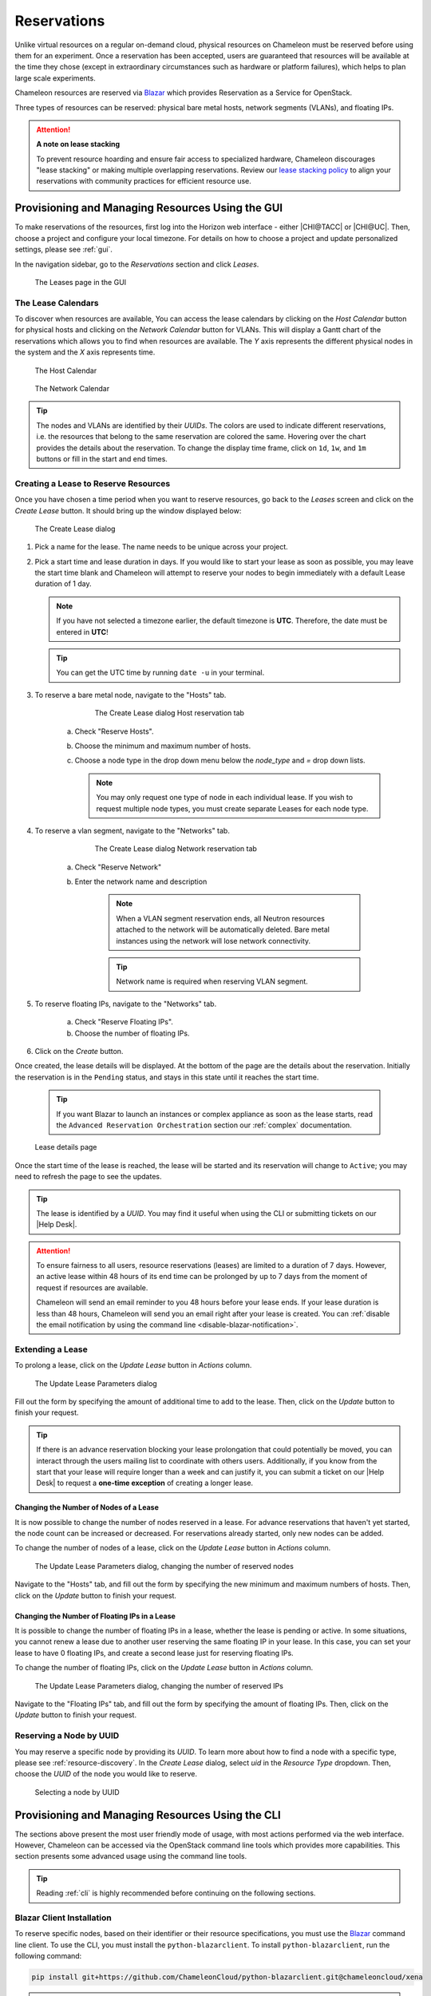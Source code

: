 .. _reservations:

=============
Reservations
=============

Unlike virtual resources on a regular on-demand cloud, physical resources on
Chameleon must be reserved before using them for an experiment. Once a
reservation has been accepted, users are guaranteed that resources will be
available at the time they chose (except in extraordinary circumstances such as
hardware or platform failures), which helps to plan large scale experiments.

Chameleon resources are reserved via `Blazar
<https://docs.openstack.org/blazar/latest/>`_ which provides Reservation as a
Service for OpenStack.

Three types of resources can be reserved: physical bare metal hosts, network
segments (VLANs), and floating IPs.

.. attention::
   
   **A note on lease stacking**
   
   To prevent resource hoarding and ensure fair access to specialized hardware,
   Chameleon discourages "lease stacking" or making multiple overlapping
   reservations. Review our `lease stacking policy <https://www.chameleoncloud.org/learn/frequently-asked-questions/#toc-what-are-the-policies-on-chameleon-resource-usage->`_
   to align your reservations with community practices for efficient resource use.

Provisioning and Managing Resources Using the GUI
=================================================

To make reservations of the resources, first log into the Horizon web interface
- either |CHI@TACC| or |CHI@UC|. Then, choose a project and configure your local
timezone. For details on how to choose a project and update personalized
settings, please see :ref:`gui`.

In the navigation sidebar, go to the *Reservations* section and click *Leases*.

.. figure:: reservations/leasespage.png
   :alt: The Leases page in the GUI

   The Leases page in the GUI

The Lease Calendars
-------------------

To discover when resources are available, You can access the lease calendars by
clicking on the *Host Calendar* button for physical hosts and clicking on the
*Network Calendar* button for VLANs. This will display a Gantt chart of the
reservations which allows you to find when resources are available. The *Y* axis
represents the different physical nodes in the system and the *X* axis
represents time.

.. figure:: reservations/hostcalendar.png
   :alt: The Host Calendar

   The Host Calendar

.. figure:: reservations/networkcalendar.png
   :alt: The Network Calendar

   The Network Calendar

.. tip::

   The nodes and VLANs are identified by their *UUIDs*. The colors are used to
   indicate different reservations, i.e. the resources that belong to the same
   reservation are colored the same. Hovering over the chart provides the
   details about the reservation. To change the display time frame, click on
   ``1d``, ``1w``, and ``1m`` buttons or fill in the start and end times.


.. _reservations-create-lease-gui:

Creating a Lease to Reserve Resources
-------------------------------------

Once you have chosen a time period when you want to reserve resources, go back
to the *Leases* screen and click on the *Create Lease* button. It should bring
up the window displayed below:

.. figure:: reservations/createleasedialog.png
   :alt: The Create Lease dialog

   The Create Lease dialog

#. Pick a name for the lease. The name needs to be unique across your project.

#. Pick a start time and lease duration in days. If you would like to start your
   lease as soon as possible, you may leave the start time blank and Chameleon
   will attempt to reserve your nodes to begin immediately with a default Lease
   duration of 1 day.

   .. note::

      If you have not selected a timezone earlier, the default timezone is
      **UTC**. Therefore, the date must be entered in **UTC**!

   .. tip:: You can get the UTC time by running ``date -u`` in your terminal.

#. To reserve a bare metal node, navigate to the "Hosts" tab.

	.. figure:: reservations/nodereservationdialog.png
	   :alt: The Create Lease dialog Host reservation tab
	
	   The Create Lease dialog Host reservation tab

    a. Check "Reserve Hosts".

    b. Choose the minimum and maximum number of hosts.

    c. Choose a node type in the drop down menu below the *node_type* and *=* drop down lists.

       .. note::

          You may only request one type of node in each individual lease. If you
          wish to request multiple node types, you must create separate Leases for
          each node type.

#. To reserve a vlan segment, navigate to the "Networks" tab.

	.. figure:: reservations/networkreservationdialog.png
	   :alt: The Create Lease dialog Network reservation tab
	
	   The Create Lease dialog Network reservation tab

    a. Check "Reserve Network"

    b. Enter the network name and description

        .. note::

           When a VLAN segment reservation ends, all Neutron resources attached to
           the network will be automatically deleted. Bare metal instances using the
           network will lose network connectivity.

        .. tip::

           Network name is required when reserving VLAN segment.

#. To reserve floating IPs, navigate to the "Networks" tab.

    a. Check "Reserve Floating IPs".
    b. Choose the number of floating IPs.

#. Click on the *Create* button.

Once created, the lease details will be displayed. At the bottom of the page are
the details about the reservation. Initially the reservation is in the
``Pending`` status, and stays in this state until it reaches the start time.

    .. tip::

       If you want Blazar to launch an instances or complex appliance as soon as
       the lease starts, read the ``Advanced Reservation Orchestration`` section
       our :ref:`complex` documentation.

.. figure:: reservations/leasedetails.png
   :alt: Lease details page

   Lease details page

Once the start time of the lease is reached, the lease will be started and its
reservation will change to ``Active``; you may need to refresh the page to see
the updates.

.. tip::

   The lease is identified by a *UUID*. You may find it useful when using the
   CLI or submitting tickets on our |Help Desk|.

.. role:: redbold

.. _lease-policy:

.. attention::

   To ensure fairness to all users, resource reservations (leases) are limited
   to a duration of :redbold:`7 days`. However, an active lease within
   :redbold:`48 hours` of its end time can be prolonged by :redbold:`up to 7
   days` from the moment of request if resources are available.

   Chameleon will send an email reminder to you 48 hours before your lease ends.
   If your lease duration is less than 48 hours, Chameleon will send you an
   email right after your lease is created. You can :ref:`disable the email
   notification by using the command line <disable-blazar-notification>`.

Extending a Lease
-----------------

To prolong a lease, click on the *Update Lease* button in *Actions* column.

.. figure:: reservations/updatelease.png
   :alt: The Update Lease Parameters dialog

   The Update Lease Parameters dialog

Fill out the form by specifying the amount of additional time to add to the
lease. Then, click on the *Update* button to finish your request.

.. tip::

   If there is an advance reservation blocking your lease prolongation that
   could potentially be moved, you can interact through the users mailing list
   to coordinate with others users. Additionally, if you know from the start
   that your lease will require longer than a week and can justify it, you can
   submit a ticket on our |Help Desk| to request a **one-time exception** of
   creating a longer lease.

Changing the Number of Nodes of a Lease
^^^^^^^^^^^^^^^^^^^^^^^^^^^^^^^^^^^^^^^

It is now possible to change the number of nodes reserved in a lease. For
advance reservations that haven't yet started, the node count can be increased
or decreased. For reservations already started, only new nodes can be added.

To change the number of nodes of a lease, click on the *Update Lease* button in
*Actions* column.

.. figure:: reservations/updateleasenodecount.png
   :alt: The Update Lease Parameters dialog, changing the number of reserved nodes

   The Update Lease Parameters dialog, changing the number of reserved nodes


Navigate to the "Hosts" tab,  and fill out the form by specifying the new minimum 
and maximum numbers of hosts. Then, click on the *Update* button to finish your request.

Changing the Number of Floating IPs in a Lease
^^^^^^^^^^^^^^^^^^^^^^^^^^^^^^^^^^^^^^^^^^^^^^

It is possible to change the number of floating IPs in a lease, whether the
lease is pending or active. In some situations, you cannot renew a lease due to
another user reserving the same floating IP in your lease. In this case, you
can set your lease to have 0 floating IPs, and create a second lease just for
reserving floating IPs.

To change the number of floating IPs, click on the *Update Lease* button in
*Actions* column.

.. figure:: reservations/updateleasefloatingipcount.png
   :alt: The Update Lease Parameters dialog, changing the number of reserved IPs

   The Update Lease Parameters dialog, changing the number of reserved IPs


Navigate to the "Floating IPs" tab,  and fill out the form by specifying the
amount of floating IPs. Then, click on the *Update* button to finish your request.

Reserving a Node by UUID
------------------------

You may reserve a specific node by providing its *UUID*. To learn more about how
to find a node with a specific type, please see :ref:`resource-discovery`. In
the *Create Lease* dialog, select *uid* in the *Resource Type* dropdown. Then,
choose the *UUID* of the node you would like to reserve.

.. figure:: reservations/uid.png
   :alt: Selecting a node by UUID

   Selecting a node by UUID

.. _reservations-extend-lease-gui:

.. _reservation-cli:

Provisioning and Managing Resources Using the CLI
=================================================

The sections above present the most user friendly mode of usage, with most
actions performed via the web interface. However, Chameleon can be accessed via
the OpenStack command line tools which provides more capabilities. This section
presents some advanced usage using the command line tools.

.. tip::

   Reading :ref:`cli` is highly recommended before continuing on the following
   sections.

Blazar Client Installation
--------------------------

To reserve specific nodes, based on their identifier or their resource
specifications, you must use the `Blazar
<https://docs.openstack.org/blazar/latest/>`_ command line client. To use the
CLI, you must install the ``python-blazarclient``. To install
``python-blazarclient``, run the following command:

.. code-block:: bash

   pip install git+https://github.com/ChameleonCloud/python-blazarclient.git@chameleoncloud/xena

.. note::
   To reserve VLAN segments or floating IPs, you must use a Chameleon fork of
   the Blazar client, as above.

Before using *Blazar Client*, You must configure the environment variables for
your project via ``source`` :ref:`the OpenStack RC Script <cli-rc-script>` or
use the CLI switches every time you run the commands. Type ``blazar`` in your
terminal session to enter the *Interactive Mode*. You may also use ``blazar`` in
the *Shell Mode*.

Creating a Lease to Reserve Physical Hosts
------------------------------------------

To create a lease, use the ``lease-create`` command. The following arguments are
required:

- ``--reservation`` with the ``min``, ``max``, ``resource_type``, and ``resource_properties`` attributes
- ``--start-date`` in ``"YYYY-MM-DD HH:MM"`` format
- ``--end-date`` in ``"YYYY-MM-DD HH:MM"`` format
- A lease name

If ``--start-date`` is ommitted, then the current date and time will be used by default.

For example, the following command will create a lease with the name of
``my-first-lease`` and the node type of ``compute_skylake`` that starts on June
17th, 2022 at 4:00pm and ends on June 17th, 2022 at 6:00pm:

.. code-block:: bash

   openstack reservation lease create \
     --reservation min=1,max=1,resource_type=physical:host,resource_properties='["=", "$node_type", "compute_skylake"]' \
     --start-date "2022-06-17 16:00" \
     --end-date "2022-06-17 18:00" \
     my-first-lease

Instead of specifying the node type, you may also reserve a specific node by
providing it's *UUID*. For example, to reserve the node with *UUID* of
``c9f98cc9-25e9-424e-8a89-002989054ec2``, you may run the command similar to the
following:

.. code-block:: bash

   openstack reservation lease create \
     --reservation min=1,max=1,resource_type=physical:host,resource_properties='["=", "$uid", "c9f98cc9-25e9-424e-8a89-002989054ec2"]' \
     --start-date "2022-06-17 16:00" \
     --end-date "2022-06-17 18:00" \
     my-custom-lease

To create a lease with multiple resource properties, you must combine them like
``["and", [property1], [property2], [...] ]``. For example, to reserve a node
with *$architecture.smt_size* of *48* and *node_type* of *compute_haswell*:

.. code-block:: bash

   openstack reservation lease create \
     --reservation min=1,max=1,resource_type=physical:host,resource_properties='["and", ["=", "$architecture.smt_size", "48"], ["=", "$node_type", "compute_haswell"]]' \
     --start-date "2022-06-17 16:00" \
     --end-date "2022-06-17 18:00" \
     my-custom-lease

.. _disable-blazar-notification:
.. attention::

   To specify a ``before_end`` action, simply add ``before_end=<action_type>``
   to ``reservation`` parameter. For example:

   .. code-block:: bash

      openstack reservation lease create \
        --reservation min=1,max=1,resource_type=physical:host,resource_properties='["=", "$uid", "c9f98cc9-25e9-424e-8a89-002989054ec2"]',before_end=email \
        --start-date "2022-06-17 16:00" \
        --end-date "2022-06-17 18:00" \
        my-custom-lease

   Currently supported ``before_end`` action types include

   +-----------------+---------------------------------------------------------+
   | **Action Type** | **Description**                                         |
   +-----------------+---------------------------------------------------------+
   |  ``email``      | Send an email notification.                             |
   +-----------------+---------------------------------------------------------+
   | ``default``     | Default action used when no action is specified;        |
   |                 | Currently set to ``email``.                             |
   +-----------------+---------------------------------------------------------+
   |    ``''``       | Do nothing.                                             |
   +-----------------+---------------------------------------------------------+

   The default ``before_end`` action is set to ``email``. To disable the email
   notification, set ``before_end=''``.


Actually, you may use any resource property that is in the resource registry to
reserve the nodes. To see the list of properties of nodes, first get the full
list of nodes with the command:

.. code-block:: bash

   openstack reservation host list

The output should look like:

.. code-block:: text

   +------+--------------------------------------+-------+-----------+----------+
   | id   | hypervisor_hostname                  | vcpus | memory_mb | local_gb |
   +------+--------------------------------------+-------+-----------+----------+
   | 151  | 00401ba8-4fb0-4f1e-a7dc-e93065ebdd15 |    24 |    128000 |      200 |
   | 233  | 004c89fa-ff13-4563-9012-f2d62c1a7aff |    24 |    128000 |      200 |
   | 330  | 01029fb8-0a0b-4949-92b0-a756fb8588e5 |    24 |    128000 |      200 |
   | 146  | 036b16e3-9fa6-442c-8e6d-cfe12ed5c8a3 |    24 |    128000 |      200 |
   | 992  | 05dd5e25-440f-4492-b3b8-9d39af83b8bc |     8 |      3200 |      100 |
   | 219  | 066d92f5-7cb9-49ea-8f05-842566672ebf |    24 |    128000 |      200 |
   | 3216 | 06b164d5-3514-4ebe-8928-0bd2f9508b80 |     0 |         0 |        0 |
   | 156  | 07030786-d6e8-46b4-b0f2-79b0b303b518 |    24 |    128000 |      200 |
   | 212  | 07051549-c404-44af-8e73-8beb5891864a |    24 |    128000 |      200 |
   | 175  | 07fd65f0-b814-429b-a2fb-3a4afa52de41 |    24 |    128000 |      200 |
   | 255  | 081d2cb1-b6b5-4014-b226-7a42d8588307 |    24 |    128000 |      200 |

To get resource properties of a host, run ``host-show`` command with the ``id``
listed in the first column. For example, to get the resource properties of the
host 151,  run:

.. code-block:: bash

   openstack reservation host show 151

The output should look like:

.. code-block:: text

   +----------------------------------+---------------------------------------------+
   | Field                            | Value                                       |
   +----------------------------------+---------------------------------------------+
   | architecture.platform_type       | x86_64                                      |
   | architecture.smp_size            | 2                                           |
   | architecture.smt_size            | 48                                          |
   | bios.release_date                | 03/09/2022                                  |
   | bios.vendor                      | Dell Inc.                                   |
   | bios.version                     | 1.2                                         |
   | chassis.manufacturer             | Dell Inc.                                   |
   | chassis.name                     | PowerEdge R630                              |
   | chassis.serial                   | 4VJGD42                                     |
   | cpu_info                         | baremetal cpu                               |
   | created_at                       | 2022-06-26 20:50:58                         |
   | gpu.gpu                          | False                                       |
   | hypervisor_hostname              | 00401ba8-4fb0-4f1e-a7dc-e93065ebdd15        |
   | hypervisor_type                  | ironic                                      |
   | hypervisor_version               | 1                                           |
   | id                               | 151                                         |
   | uid                              | c9f98cc9-25e9-424e-8a89-002989054ec2        |
   | updated_at                       |                                             |
   | vcpus                            | 48                                          |
   | version                          | 78dbf26565cf24050718674dcf322331fab8ead5    |
   +----------------------------------+---------------------------------------------+

Any of the property listed in the field column may be used to reserve the nodes.
For example, you can use ``resource_properties='["=", "$architecture.smp_size",
"2"]'`` to reserve a node with two physical processors.

.. note:: Remember to use ``$`` in front of the property.


Showing Lease Details
---------------------

To display detailed information about a specific lease,
you can use the `openstack reservation lease show` command.
By default, this command provides basic lease information
such as name, status, and duration. However, if you want to
view all the resources allocated within the lease,
you can use the `--detail` option.

.. code-block:: bash

   openstack reservation lease show LEASE_NAME_OR_ID

To display all resource allocations within the lease, use the `--detail` option:

.. code-block:: bash

   openstack reservation lease show --detail LEASE_NAME_OR_ID

Example:

.. code-block:: bash

   openstack reservation lease show --detail my-first-lease

Expected Output:

The output will include detailed information about the lease, including the
resources reserved within it such as hosts, networks, and devices.



Extending a Lease
-----------------

To extend your lease, use ``lease-update`` command, and provide time duration
via ``--prolong-for`` switch. The format of the duration is a number followed by
a letter specifying the time unit. ``w`` is for weeks, ``d`` is for days and
``h`` is for hours. For example, if you would like to extend the
``my-first-lease`` by one day, run the following command:

.. code-block:: bash

   openstack reservation lease update --prolong-for "1d" my-first-lease

Chameleon Node Types
--------------------

The following node types are reservable on Chameleon.

+--------------------------+------------------------------------------------------------------------------+
| Node Type                | ``resource_properties='["=", "$node_type", "<Chameleon node type name>"]'``  |
+--------------------------+------------------------------------------------------------------------------+
| Skylake compute nodes    | ``compute_skylake``                                                          |
+--------------------------+------------------------------------------------------------------------------+
| Storage nodes            | ``storage``                                                                  |
+--------------------------+------------------------------------------------------------------------------+
| Haswell Infiniband nodes | ``compute_haswell_ib``                                                       |
+--------------------------+------------------------------------------------------------------------------+
| Storage Hierarchy nodes  | ``storage_hierarchy``                                                        |
+--------------------------+------------------------------------------------------------------------------+
| NVIDIA K80 nodes         | ``gpu_k80``                                                                  |
+--------------------------+------------------------------------------------------------------------------+
| NVIDIA M40 nodes         | ``gpu_m40``                                                                  |
+--------------------------+------------------------------------------------------------------------------+
| NVIDIA P100 nodes        | ``gpu_p100``                                                                 |
+--------------------------+------------------------------------------------------------------------------+
| NVIDIA P100 NVLink nodes | ``gpu_p100_nvlink``                                                          |
+--------------------------+------------------------------------------------------------------------------+
| NVIDIA RTX 6000 nodes    | ``gpu_rtx_6000``                                                             |
+--------------------------+------------------------------------------------------------------------------+
| FPGA nodes               | ``fpga``                                                                     |
+--------------------------+------------------------------------------------------------------------------+
| Low power Xeon nodes     | ``lowpower_xeon``                                                            |
+--------------------------+------------------------------------------------------------------------------+
| Atom nodes               | ``atom``                                                                     |
+--------------------------+------------------------------------------------------------------------------+
| ARM64 nodes              | ``arm64``                                                                    |
+--------------------------+------------------------------------------------------------------------------+

.. _reservation-cli-vlan:

Creating a Lease to Reserve a VLAN Segment
------------------------------------------

To create a lease, use the ``lease-create`` command. The following arguments are
required:

- ``--reservation`` with the ``resource_type`` and ``network_name`` attributes
- ``--start-date`` in ``"YYYY-MM-DD HH:MM"`` format
- ``--end-date`` in ``"YYYY-MM-DD HH:MM"`` format
- A lease name

Optional attributes include ``network_description`` and ``resource_properties``
which can both be added to the ``--reservation`` argument.

For example, the following command will create a lease with the name of
``my-first-vlan-lease`` and the network name ``my-network`` that starts on June
17th, 2022 at 4:00pm and ends on June 17th, 2022 at 6:00pm:

.. code-block:: bash

   openstack reservation lease create --reservation resource_type=network,network_name="my-network" --start-date "2022-06-17 16:00" --end-date "2022-06-17 18:00" my-first-vlan-lease

Adding the ``network_description`` attribute provides its value as the
description field when creating the Neutron network, allowing to leverage
Chameleon :ref:`sdn` features.

.. code-block:: bash

   openstack reservation lease create --reservation resource_type=network,network_name="my-network",network_description="OFController=${OF_CONTROLLER_IP}:${OF_CONTROLLER_PORT}" --start-date "2022-06-17 16:00" --end-date "2022-06-17 18:00" my-first-vlan-lease

Adding the ``resource_properties`` attribute allows you to reserve a specific
*network segment* or *physical network* type. There are currently only two
physical network types ``physnet1`` and ``exogeni``. You can read more about
both types in :ref:`networking`. The following two examples show how to reserve
a network by ``segment_id`` or ``physical_network``.

.. code-block:: bash

   openstack reservation lease create --reservation resource_type=network,network_name=my-network,resource_properties='["==","$segment_id","3501"]' --start-date "2022-06-17 16:00" --end-date "2022-06-17 18:00" my-first-vlan-lease

.. code-block:: bash

   openstack reservation lease create --reservation resource_type=network,network_name=my-network,resource_properties='["==","$physical_network","physnet1"]' --start-date "2022-06-17 16:00" --end-date "2022-06-17 18:00" my-first-vlan-lease

While separate leases can be created to reserve nodes and VLAN segments, it is
also possible to combine multiple reservations within a single lease. The
following example creates a lease reserving one Skylake compute node and one
VLAN segment:

.. code-block:: bash

   openstack reservation lease create --reservation min=1,max=1,resource_type=physical:host,resource_properties='["=", "$node_type", "compute_skylake"]' --reservation resource_type=network,network_name="my-network" --start-date "2022-06-17 16:00" --end-date "2022-06-17 18:00" my-combined-lease

.. _reservation-cli-fip:


Creating a Lease to Reserve Floating IPs
----------------------------------------

To create a lease, use the ``lease-create`` command. The following arguments are required:

- ``--reservation`` with the ``resource_type`` and ``network_id`` attributes
- ``--start-date`` in ``"YYYY-MM-DD HH:MM"`` format
- ``--end-date`` in ``"YYYY-MM-DD HH:MM"`` format
- A lease name

Multiple floating IPs can be reserved using the ``amount`` attribute. If
ommitted, only one floating IP is reserved.

For example, the following command will create a lease with the name of
``my-first-fip-lease`` that starts on June 17th, 2022 at 4:00pm and ends on
June 17th, 2022 at 6:00pm and reserves three floating IPs:

.. code-block:: bash

   pip install python-openstackclient
   PUBLIC_NETWORK_ID=$(openstack network show public -c id -f value)
   openstack reservation lease create --reservation resource_type=virtual:floatingip,network_id=${PUBLIC_NETWORK_ID},amount=3 --start-date "2022-06-17 16:00" --end-date "2022-06-17 18:00" my-first-fip-lease


Reallocating a Node in Your Lease
---------------------------------

After creating your lease, you can view its details in the Horizon web
interface. On this page, at the bottom, you can see a list of nodes in your
lease. If you wish to reallocate one of the nodes in your lease, you can press
the red "Re-Allocate Host" button next to it.

.. figure:: reservations/reallocatehost.png
   :alt: The re-allocate buttons on the lease detail page
   
   The nodes on the lease detail page.

You can also do the same on the command-line. Run the command that follows, 
entering your lease ID and the node ID where appropriate.

.. code-block:: bash

    openstack reservation host reallocate --lease-id LEASE_ID NODE_ID

If you re-allocate a host because it is malfunctioning, please make sure to
report it to the `Help Desk <https://chameleoncloud.org/user/help/>`_ so that 
we can fix it.
